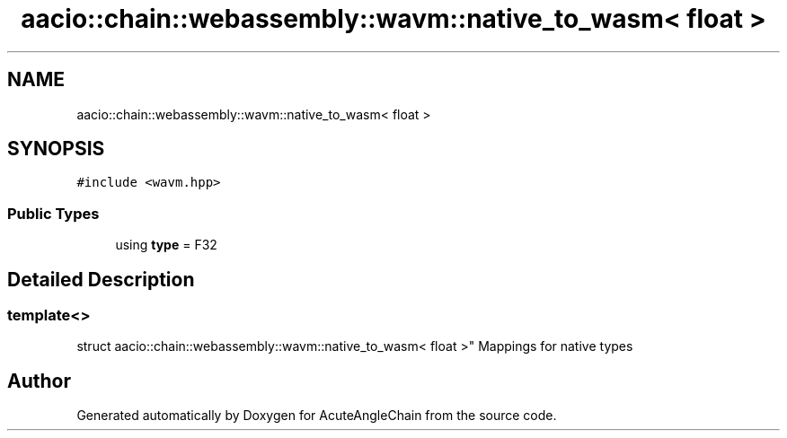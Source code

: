 .TH "aacio::chain::webassembly::wavm::native_to_wasm< float >" 3 "Sun Jun 3 2018" "AcuteAngleChain" \" -*- nroff -*-
.ad l
.nh
.SH NAME
aacio::chain::webassembly::wavm::native_to_wasm< float >
.SH SYNOPSIS
.br
.PP
.PP
\fC#include <wavm\&.hpp>\fP
.SS "Public Types"

.in +1c
.ti -1c
.RI "using \fBtype\fP = F32"
.br
.in -1c
.SH "Detailed Description"
.PP 

.SS "template<>
.br
struct aacio::chain::webassembly::wavm::native_to_wasm< float >"
Mappings for native types 

.SH "Author"
.PP 
Generated automatically by Doxygen for AcuteAngleChain from the source code\&.
